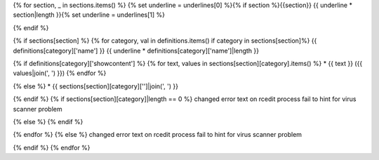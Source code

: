 {% for section, _ in sections.items() %}
{% set underline = underlines[0] %}{% if section %}{{section}}
{{ underline * section|length }}{% set underline = underlines[1] %}

{% endif %}

{% if sections[section] %}
{% for category, val in definitions.items() if category in sections[section]%}
{{ definitions[category]['name'] }}
{{ underline * definitions[category]['name']|length }}

{% if definitions[category]['showcontent'] %}
{% for text, values in sections[section][category].items() %}
* {{ text }} ({{ values|join(', ') }})
{% endfor %}

{% else %}
* {{ sections[section][category]['']|join(', ') }}

{% endif %}
{% if sections[section][category]|length == 0 %}
changed error text on rcedit process fail to hint for virus scanner problem

{% else %}
{% endif %}

{% endfor %}
{% else %}
changed error text on rcedit process fail to hint for virus scanner problem

{% endif %}
{% endfor %}
